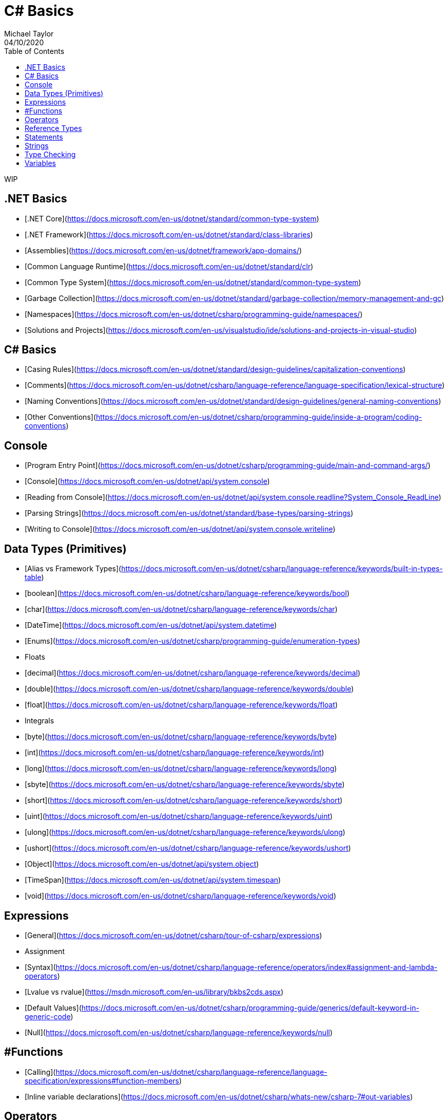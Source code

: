 # C# Basics
Michael Taylor
04/10/2020
:toc:

WIP

## .NET Basics

- [.NET Core](https://docs.microsoft.com/en-us/dotnet/standard/common-type-system)
- [.NET Framework](https://docs.microsoft.com/en-us/dotnet/standard/class-libraries)
- [Assemblies](https://docs.microsoft.com/en-us/dotnet/framework/app-domains/)
- [Common Language Runtime](https://docs.microsoft.com/en-us/dotnet/standard/clr)
- [Common Type System](https://docs.microsoft.com/en-us/dotnet/standard/common-type-system)
- [Garbage Collection](https://docs.microsoft.com/en-us/dotnet/standard/garbage-collection/memory-management-and-gc)
- [Namespaces](https://docs.microsoft.com/en-us/dotnet/csharp/programming-guide/namespaces/)
- [Solutions and Projects](https://docs.microsoft.com/en-us/visualstudio/ide/solutions-and-projects-in-visual-studio)

## C# Basics

- [Casing Rules](https://docs.microsoft.com/en-us/dotnet/standard/design-guidelines/capitalization-conventions)
- [Comments](https://docs.microsoft.com/en-us/dotnet/csharp/language-reference/language-specification/lexical-structure)
- [Naming Conventions](https://docs.microsoft.com/en-us/dotnet/standard/design-guidelines/general-naming-conventions)
- [Other Conventions](https://docs.microsoft.com/en-us/dotnet/csharp/programming-guide/inside-a-program/coding-conventions)

## Console

- [Program Entry Point](https://docs.microsoft.com/en-us/dotnet/csharp/programming-guide/main-and-command-args/)
- [Console](https://docs.microsoft.com/en-us/dotnet/api/system.console)
- [Reading from Console](https://docs.microsoft.com/en-us/dotnet/api/system.console.readline?System_Console_ReadLine)
- [Parsing Strings](https://docs.microsoft.com/en-us/dotnet/standard/base-types/parsing-strings)
- [Writing to Console](https://docs.microsoft.com/en-us/dotnet/api/system.console.writeline)

## Data Types (Primitives)

- [Alias vs Framework Types](https://docs.microsoft.com/en-us/dotnet/csharp/language-reference/keywords/built-in-types-table)
- [boolean](https://docs.microsoft.com/en-us/dotnet/csharp/language-reference/keywords/bool)
- [char](https://docs.microsoft.com/en-us/dotnet/csharp/language-reference/keywords/char)
- [DateTime](https://docs.microsoft.com/en-us/dotnet/api/system.datetime)
- [Enums](https://docs.microsoft.com/en-us/dotnet/csharp/programming-guide/enumeration-types)
- Floats
    - [decimal](https://docs.microsoft.com/en-us/dotnet/csharp/language-reference/keywords/decimal)
    - [double](https://docs.microsoft.com/en-us/dotnet/csharp/language-reference/keywords/double)
    - [float](https://docs.microsoft.com/en-us/dotnet/csharp/language-reference/keywords/float)
- Integrals
- [byte](https://docs.microsoft.com/en-us/dotnet/csharp/language-reference/keywords/byte)
- [int](https://docs.microsoft.com/en-us/dotnet/csharp/language-reference/keywords/int)
- [long](https://docs.microsoft.com/en-us/dotnet/csharp/language-reference/keywords/long)
- [sbyte](https://docs.microsoft.com/en-us/dotnet/csharp/language-reference/keywords/sbyte)
- [short](https://docs.microsoft.com/en-us/dotnet/csharp/language-reference/keywords/short)
- [uint](https://docs.microsoft.com/en-us/dotnet/csharp/language-reference/keywords/uint)
- [ulong](https://docs.microsoft.com/en-us/dotnet/csharp/language-reference/keywords/ulong)
- [ushort](https://docs.microsoft.com/en-us/dotnet/csharp/language-reference/keywords/ushort)
- [Object](https://docs.microsoft.com/en-us/dotnet/api/system.object)
- [TimeSpan](https://docs.microsoft.com/en-us/dotnet/api/system.timespan)
- [void](https://docs.microsoft.com/en-us/dotnet/csharp/language-reference/keywords/void)

## Expressions

- [General](https://docs.microsoft.com/en-us/dotnet/csharp/tour-of-csharp/expressions)
- Assignment
    - [Syntax](https://docs.microsoft.com/en-us/dotnet/csharp/language-reference/operators/index#assignment-and-lambda-operators)
    - [Lvalue vs rvalue](https://msdn.microsoft.com/en-us/library/bkbs2cds.aspx)
- [Default Values](https://docs.microsoft.com/en-us/dotnet/csharp/programming-guide/generics/default-keyword-in-generic-code)
- [Null](https://docs.microsoft.com/en-us/dotnet/csharp/language-reference/keywords/null)

## #Functions

- [Calling](https://docs.microsoft.com/en-us/dotnet/csharp/language-reference/language-specification/expressions#function-members)
- [Inline variable declarations](https://docs.microsoft.com/en-us/dotnet/csharp/whats-new/csharp-7#out-variables)

## Operators

- [Arithmetic](https://docs.microsoft.com/en-us/dotnet/csharp/language-reference/operators/index)
- [Conditional](https://docs.microsoft.com/en-us/dotnet/csharp/language-reference/operators/index#conditional-operator)
- [Logical](https://docs.microsoft.com/en-us/dotnet/csharp/language-reference/operators/index#logical-and-operator)
- [New](https://docs.microsoft.com/en-us/dotnet/csharp/language-reference/keywords/new-operator)
- [Relational](https://docs.microsoft.com/en-us/dotnet/csharp/language-reference/operators/index#relational-and-type-testing-operators)

## Reference Types

- [Equality](https://docs.microsoft.com/en-us/dotnet/csharp/programming-guide/statements-expressions-operators/equality-comparisons)
- [Null Coalesce Operator](https://docs.microsoft.com/en-us/dotnet/csharp/language-reference/operators/null-conditional-operator)
- [Null Conditional Operator](https://docs.microsoft.com/en-us/dotnet/csharp/language-reference/operators/conditional-operator)
- [Nullable Value Types](https://docs.microsoft.com/en-us/dotnet/csharp/programming-guide/nullable-types/)
- [Value Types](https://docs.microsoft.com/en-us/dotnet/csharp/tour-of-csharp/structs)

## Statements

- [General](https://docs.microsoft.com/en-us/dotnet/csharp/tour-of-csharp/statements)
- [Do-while](https://docs.microsoft.com/en-us/dotnet/csharp/language-reference/keywords/do)
- [For](https://docs.microsoft.com/en-us/dotnet/csharp/language-reference/keywords/for)
- [If](https://docs.microsoft.com/en-us/dotnet/csharp/language-reference/keywords/if-else)
- Switch
    - [Syntax](https://docs.microsoft.com/en-us/dotnet/csharp/language-reference/keywords/switch)
    - [Default](https://docs.microsoft.com/en-us/dotnet/csharp/language-reference/keywords/switch#the-default-case)
- [Using Directive](https://docs.microsoft.com/en-us/dotnet/csharp/programming-guide/namespaces/using-namespaces)
- [While](https://docs.microsoft.com/en-us/dotnet/csharp/language-reference/keywords/while)

## Strings

- [Type](https://docs.microsoft.com/en-us/dotnet/api/system.string)
- [Escape Sequences](https://docs.microsoft.com/en-us/dotnet/csharp/programming-guide/strings/#string-escape-sequences)
- [Null vs empty vs String.Empty](https://docs.microsoft.com/en-us/dotnet/csharp/programming-guide/strings/#null-strings-and-empty-strings)
- [Verbatim strings](https://docs.microsoft.com/en-us/dotnet/csharp/language-reference/tokens/verbatim)
- [Formatting](https://docs.microsoft.com/en-us/dotnet/standard/base-types/formatting-types)
- [String interpolation](https://docs.microsoft.com/en-us/dotnet/csharp/language-reference/tokens/interpolated)
- Functions
    - [Compare, StartsWith, EndsWith](https://docs.microsoft.com/en-us/dotnet/standard/base-types/comparing)
    - [PadLeft, PadRight](https://docs.microsoft.com/en-us/dotnet/standard/base-types/padding)
    - [ToLower, ToUpper](https://docs.microsoft.com/en-us/dotnet/standard/base-types/changing-case)
    - [Trim, TrimStart, TrimEnd](https://docs.microsoft.com/en-us/dotnet/standard/base-types/trimming)

## Type Checking

- [As operator](https://docs.microsoft.com/en-us/dotnet/csharp/language-reference/keywords/as)
- [Is operator](https://docs.microsoft.com/en-us/dotnet/csharp/language-reference/keywords/is)
- Pattern Matching
    - [Switch](https://docs.microsoft.com/en-us/dotnet/csharp/pattern-matching)
    - [When](https://docs.microsoft.com/en-us/dotnet/csharp/pattern-matching#when-clauses-in-case-expressions)
- [Type Casting](https://docs.microsoft.com/en-us/dotnet/csharp/programming-guide/types/casting-and-type-conversions)
- [Typeof](https://docs.microsoft.com/en-us/dotnet/csharp/language-reference/keywords/typeof)

## Variables

- [Declaring](https://docs.microsoft.com/en-us/dotnet/csharp/programming-guide/types/)
- [Scoping Rules](https://docs.microsoft.com/en-us/dotnet/csharp/language-reference/language-specification/variables)
- [Type Inferencing](https://docs.microsoft.com/en-us/dotnet/csharp/language-reference/keywords/var)
